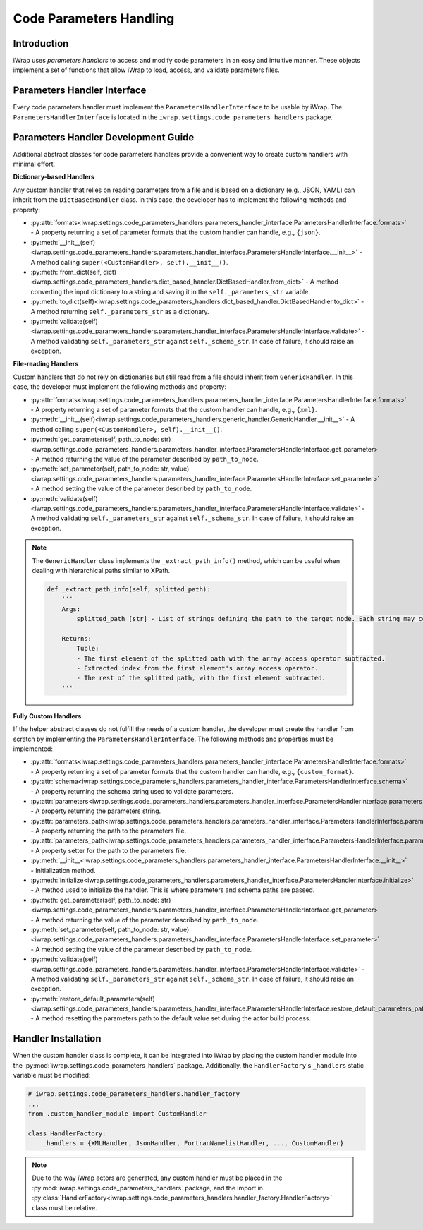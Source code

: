 #######################################################################################################################
Code Parameters Handling
#######################################################################################################################

Introduction
############

iWrap uses `parameters handlers` to access and modify code parameters in an easy and intuitive manner. These objects 
implement a set of functions that allow iWrap to load, access, and validate parameters files.

Parameters Handler Interface
#######################################################################################################################

Every code parameters handler must implement the ``ParametersHandlerInterface`` to be usable by iWrap. 
The ``ParametersHandlerInterface`` is located in the ``iwrap.settings.code_parameters_handlers`` package.

Parameters Handler Development Guide
#######################################################################################################################

Additional abstract classes for code parameters handlers provide a convenient way to create custom handlers with minimal effort.

**Dictionary-based Handlers**

Any custom handler that relies on reading parameters from a file and is based on a dictionary (e.g., JSON, YAML) can 
inherit from the ``DictBasedHandler`` class. In this case, the developer has to implement the following methods and property:


* :py:attr:`formats<iwrap.settings.code_parameters_handlers.parameters_handler_interface.ParametersHandlerInterface.formats>` - A property returning a set of parameter formats that the custom handler can handle, e.g., ``{json}``.
* :py:meth:`__init__(self)<iwrap.settings.code_parameters_handlers.parameters_handler_interface.ParametersHandlerInterface.__init__>` - A method calling ``super(<CustomHandler>, self).__init__()``.
* :py:meth:`from_dict(self, dict)<iwrap.settings.code_parameters_handlers.dict_based_handler.DictBasedHandler.from_dict>` - A method converting the input dictionary to a string and saving it in the ``self._parameters_str`` variable.
* :py:meth:`to_dict(self)<iwrap.settings.code_parameters_handlers.dict_based_handler.DictBasedHandler.to_dict>` - A method returning ``self._parameters_str`` as a dictionary.
* :py:meth:`validate(self)<iwrap.settings.code_parameters_handlers.parameters_handler_interface.ParametersHandlerInterface.validate>` - A method validating ``self._parameters_str`` against ``self._schema_str``. In case of failure, it should raise an exception.

**File-reading Handlers**

Custom handlers that do not rely on dictionaries but still read from a file should inherit from ``GenericHandler``.
In this case, the developer must implement the following methods and property:

* :py:attr:`formats<iwrap.settings.code_parameters_handlers.parameters_handler_interface.ParametersHandlerInterface.formats>` - A property returning a set of parameter formats that the custom handler can handle, e.g., ``{xml}``.
* :py:meth:`__init__(self)<iwrap.settings.code_parameters_handlers.generic_handler.GenericHandler.__init__>` - A method calling ``super(<CustomHandler>, self).__init__()``.
* :py:meth:`get_parameter(self, path_to_node: str)<iwrap.settings.code_parameters_handlers.parameters_handler_interface.ParametersHandlerInterface.get_parameter>` - A method returning the value of the parameter described by ``path_to_node``.
* :py:meth:`set_parameter(self, path_to_node: str, value)<iwrap.settings.code_parameters_handlers.parameters_handler_interface.ParametersHandlerInterface.set_parameter>` - A method setting the value of the parameter described by ``path_to_node``.
* :py:meth:`validate(self)<iwrap.settings.code_parameters_handlers.parameters_handler_interface.ParametersHandlerInterface.validate>` - A method validating ``self._parameters_str`` against ``self._schema_str``. In case of failure, it should raise an exception.

.. note::

    The ``GenericHandler`` class implements the ``_extract_path_info()`` method, which can be useful when dealing with 
    hierarchical paths similar to XPath.

    .. code-block:: python

        def _extract_path_info(self, splitted_path):
            '''
            Args:
                splitted_path [str] - List of strings defining the path to the target node. Each string may contain an array access operator ('()'), e.g., ['path(0)', 'to(1)', 'node(2)'].

            Returns:
                Tuple:
                - The first element of the splitted path with the array access operator subtracted.
                - Extracted index from the first element's array access operator.
                - The rest of the splitted path, with the first element subtracted.
            '''

**Fully Custom Handlers**

If the helper abstract classes do not fulfill the needs of a custom handler, the developer must create the handler from 
scratch by implementing the ``ParametersHandlerInterface``. The following methods and properties must be implemented:

* :py:attr:`formats<iwrap.settings.code_parameters_handlers.parameters_handler_interface.ParametersHandlerInterface.formats>` - A property returning a set of parameter formats that the custom handler can handle, e.g., ``{custom_format}``.
* :py:attr:`schema<iwrap.settings.code_parameters_handlers.parameters_handler_interface.ParametersHandlerInterface.schema>` - A property returning the schema string used to validate parameters.
* :py:attr:`parameters<iwrap.settings.code_parameters_handlers.parameters_handler_interface.ParametersHandlerInterface.parameters>` - A property returning the parameters string.
* :py:attr:`parameters_path<iwrap.settings.code_parameters_handlers.parameters_handler_interface.ParametersHandlerInterface.parameters_path>` - A property returning the path to the parameters file.
* :py:attr:`parameters_path<iwrap.settings.code_parameters_handlers.parameters_handler_interface.ParametersHandlerInterface.parameters_path>` - A property setter for the path to the parameters file.
* :py:meth:`__init__<iwrap.settings.code_parameters_handlers.parameters_handler_interface.ParametersHandlerInterface.__init__>` - Initialization method.
* :py:meth:`initialize<iwrap.settings.code_parameters_handlers.parameters_handler_interface.ParametersHandlerInterface.initialize>` - A method used to initialize the handler. This is where parameters and schema paths are passed.
* :py:meth:`get_parameter(self, path_to_node: str)<iwrap.settings.code_parameters_handlers.parameters_handler_interface.ParametersHandlerInterface.get_parameter>` - A method returning the value of the parameter described by ``path_to_node``.
* :py:meth:`set_parameter(self, path_to_node: str, value)<iwrap.settings.code_parameters_handlers.parameters_handler_interface.ParametersHandlerInterface.set_parameter>` - A method setting the value of the parameter described by ``path_to_node``.
* :py:meth:`validate(self)<iwrap.settings.code_parameters_handlers.parameters_handler_interface.ParametersHandlerInterface.validate>` - A method validating ``self._parameters_str`` against ``self._schema_str``. In case of failure, it should raise an exception.
* :py:meth:`restore_default_parameters(self)<iwrap.settings.code_parameters_handlers.parameters_handler_interface.ParametersHandlerInterface.restore_default_parameters_path>` - A method resetting the parameters path to the default value set during the actor build process.

Handler Installation
#######################################################################################################################

When the custom handler class is complete, it can be integrated into iWrap by placing the custom handler module into 
the :py:mod:`iwrap.settings.code_parameters_handlers` package. Additionally, the ``HandlerFactory``'s
``_handlers`` static variable must be modified:

.. code-block:: python

    # iwrap.settings.code_parameters_handlers.handler_factory
    ...
    from .custom_handler_module import CustomHandler

    class HandlerFactory:
        _handlers = {XMLHandler, JsonHandler, FortranNamelistHandler, ..., CustomHandler}

.. note::

    Due to the way iWrap actors are generated, any custom handler must be placed
    in the :py:mod:`iwrap.settings.code_parameters_handlers` package,
    and the import in :py:class:`HandlerFactory<iwrap.settings.code_parameters_handlers.handler_factory.HandlerFactory>`
    class must be relative.
